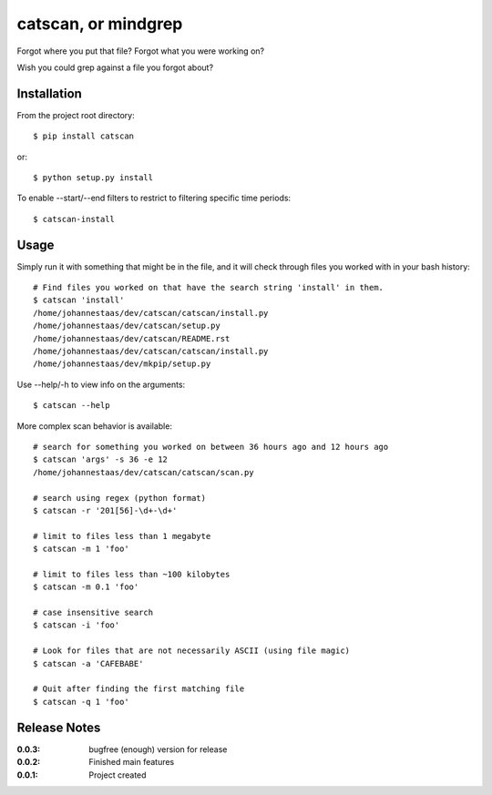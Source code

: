 catscan, or mindgrep
=======

Forgot where you put that file? Forgot what you were working on?

Wish you could grep against a file you forgot about?

Installation
------------

From the project root directory::

    $ pip install catscan

or::

    $ python setup.py install

To enable --start/--end filters to restrict to filtering specific time periods::

    $ catscan-install

Usage
-----

Simply run it with something that might be in the file, and it will check through files you worked with in your bash history::

    # Find files you worked on that have the search string 'install' in them.
    $ catscan 'install'
    /home/johannestaas/dev/catscan/catscan/install.py
    /home/johannestaas/dev/catscan/setup.py
    /home/johannestaas/dev/catscan/README.rst
    /home/johannestaas/dev/catscan/catscan/install.py
    /home/johannestaas/dev/mkpip/setup.py

Use --help/-h to view info on the arguments::

    $ catscan --help

More complex scan behavior is available::

    # search for something you worked on between 36 hours ago and 12 hours ago
    $ catscan 'args' -s 36 -e 12
    /home/johannestaas/dev/catscan/catscan/scan.py

    # search using regex (python format)
    $ catscan -r '201[56]-\d+-\d+'

    # limit to files less than 1 megabyte
    $ catscan -m 1 'foo'

    # limit to files less than ~100 kilobytes 
    $ catscan -m 0.1 'foo'

    # case insensitive search
    $ catscan -i 'foo'

    # Look for files that are not necessarily ASCII (using file magic)
    $ catscan -a 'CAFEBABE'

    # Quit after finding the first matching file
    $ catscan -q 1 'foo'


Release Notes
-------------

:0.0.3:
    bugfree (enough) version for release
:0.0.2:
    Finished main features
:0.0.1:
    Project created
